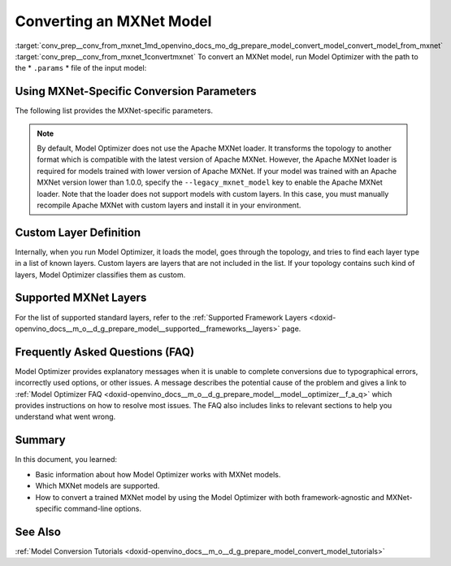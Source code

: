 .. index:: pair: page; Converting an MXNet Model
.. _conv_prep__conv_from_mxnet:

.. meta:: 
   :description: Detailed instructions on how to convert a model from the 
                 MXNet format to the OpenVINO IR by using Model Optimizer. 
   :keywords: Model Optimizer, OpenVINO IR, OpenVINO Intermediate Representation, 
              OpenVINO Development Tools, convert model, model conversion, convert 
              from MXNet, convert an MXNet model, --input_model, convert to 
              OpenVINO IR, conversion parameters, --input_symbol, Apache MXNet loader,
              Apache MXNet, command-line options, --legacy_mxnet_model, 
              pretrained_model_name, ssd gluoncv topologies, convert ssd 
              gluoncv topology, custom layer definition, supported MXNet layers

Converting an MXNet Model
=========================

:target:`conv_prep__conv_from_mxnet_1md_openvino_docs_mo_dg_prepare_model_convert_model_convert_model_from_mxnet` :target:`conv_prep__conv_from_mxnet_1convertmxnet` To convert an MXNet model, run Model Optimizer with the path to the \* ``.params`` \* file of the input model:

.. ref-code-block:: cpp

   mo --input_model model-file-0000.params

.. _mxnet_specific_conversion_params:

Using MXNet-Specific Conversion Parameters
~~~~~~~~~~~~~~~~~~~~~~~~~~~~~~~~~~~~~~~~~~

The following list provides the MXNet-specific parameters.

.. ref-code-block:: cpp

   MXNet-specific parameters:
     --input_symbol <SYMBOL_FILE_NAME>
               Symbol file (for example, "model-symbol.json") that contains a topology structure and layer attributes
     --nd_prefix_name <ND_PREFIX_NAME>
               Prefix name for args.nd and argx.nd files
     --pretrained_model_name <PRETRAINED_MODEL_NAME>
               Name of a pre-trained MXNet model without extension and epoch
               number. This model will be merged with args.nd and argx.nd
               files
     --save_params_from_nd
               Enable saving built parameters file from .nd files
     --legacy_mxnet_model
               Enable Apache MXNet loader to make a model compatible with the latest Apache MXNet version.
               Use only if your model was trained with Apache MXNet version lower than 1.0.0
     --enable_ssd_gluoncv
               Enable transformation for converting the gluoncv ssd topologies.
               Use only if your topology is one of ssd gluoncv topologies

.. note:: By default, Model Optimizer does not use the Apache MXNet loader. It transforms the topology to another format which is compatible with the latest version of Apache MXNet. However, the Apache MXNet loader is required for models trained with lower version of Apache MXNet. If your model was trained with an Apache MXNet version lower than 1.0.0, specify the ``--legacy_mxnet_model`` key to enable the Apache MXNet loader. Note that the loader does not support models with custom layers. In this case, you must manually recompile Apache MXNet with custom layers and install it in your environment.





Custom Layer Definition
~~~~~~~~~~~~~~~~~~~~~~~

Internally, when you run Model Optimizer, it loads the model, goes through the topology, and tries to find each layer type in a list of known layers. Custom layers are layers that are not included in the list. If your topology contains such kind of layers, Model Optimizer classifies them as custom.

Supported MXNet Layers
~~~~~~~~~~~~~~~~~~~~~~

For the list of supported standard layers, refer to the :ref:`Supported Framework Layers <doxid-openvino_docs__m_o__d_g_prepare_model__supported__frameworks__layers>` page.

Frequently Asked Questions (FAQ)
~~~~~~~~~~~~~~~~~~~~~~~~~~~~~~~~

Model Optimizer provides explanatory messages when it is unable to complete conversions due to typographical errors, incorrectly used options, or other issues. A message describes the potential cause of the problem and gives a link to :ref:`Model Optimizer FAQ <doxid-openvino_docs__m_o__d_g_prepare_model__model__optimizer__f_a_q>` which provides instructions on how to resolve most issues. The FAQ also includes links to relevant sections to help you understand what went wrong.

Summary
~~~~~~~

In this document, you learned:

* Basic information about how Model Optimizer works with MXNet models.

* Which MXNet models are supported.

* How to convert a trained MXNet model by using the Model Optimizer with both framework-agnostic and MXNet-specific command-line options.

See Also
~~~~~~~~

:ref:`Model Conversion Tutorials <doxid-openvino_docs__m_o__d_g_prepare_model_convert_model_tutorials>`

